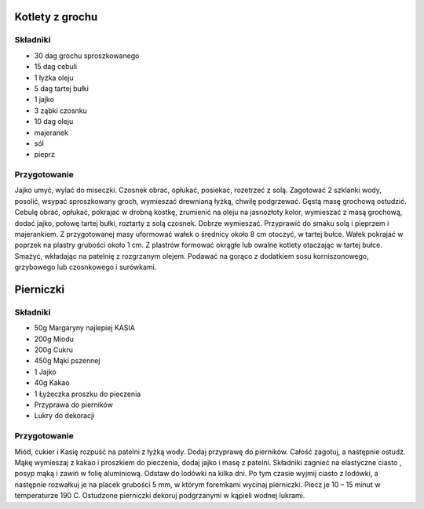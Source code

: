 ---------------------
Kotlety z grochu
---------------------

Składniki
""""""""""""""""""

* 30 dag grochu sproszkowanego
* 15 dag cebuli
* 1 łyżka oleju
* 5 dag tartej bułki
* 1 jajko
* 3 ząbki czosnku
* 10 dag oleju
* majeranek
* sól
* pieprz

Przygotowanie
""""""""""""""""""""

Jajko umyć, wylać do miseczki. Czosnek obrać, opłukać, posiekać, rozetrzeć z
solą. Zagotować 2 szklanki wody, posolić, wsypać sproszkowany groch, wymieszać
drewnianą łyżką, chwilę podgrzewać. Gęstą masę grochową ostudzić. Cebulę obrać,
opłukać, pokrajać w drobną kostkę, zrumienić na oleju na jasnozłoty kolor,
wymieszać z masą grochową, dodać jajko, połowę tartej bułki, roztarty z solą
czosnek. Dobrze wymieszać. Przyprawić do smaku solą i pieprzem i majerankiem. Z
przygotowanej masy uformować wałek o średnicy około 8 cm otoczyć, w tartej
bułce. Wałek pokrajać w poprzek na plastry grubości około 1 cm. Z plastrów
formować okrągłe lub owalne kotlety otaczając w tartej bułce. Smażyć, wkładając
na patelnię z rozgrzanym olejem. Podawać na gorąco z dodatkiem sosu
korniszonowego, grzybowego lub czosnkowego i surówkami.

---------------------
Pierniczki
---------------------

Składniki
""""""""""""""""""

* 50g Margaryny najlepiej KASIA
* 200g Miodu
* 200g Cukru
* 450g Mąki pszennej
* 1 Jajko
* 40g Kakao
* 1 Łyżeczka proszku do pieczenia
* Przyprawa
  do pierników
* Lukry do dekoracji

Przygotowanie
""""""""""""""""""""""""
Miód, cukier i Kasię rozpuść na patelni z łyżką wody. Dodaj przyprawę do
pierników. Całość zagotuj, a następnie ostudź.  Mąkę wymieszaj z kakao i
proszkiem do pieczenia, dodaj jajko i masę z patelni.  Składniki zagnieć na
elastyczne ciasto , posyp mąką i zawiń w folię aluminiową. Odstaw do lodówki na
kilka dni. Po tym czasie wyjmij ciasto z lodówki, a następnie rozwałkuj je na
placek grubości 5 mm, w którym foremkami wycinaj pierniczki. Piecz je 10 – 15
minut w temperaturze 190 C. Ostudzone pierniczki dekoruj podgrzanymi w kąpieli
wodnej lukrami. 

